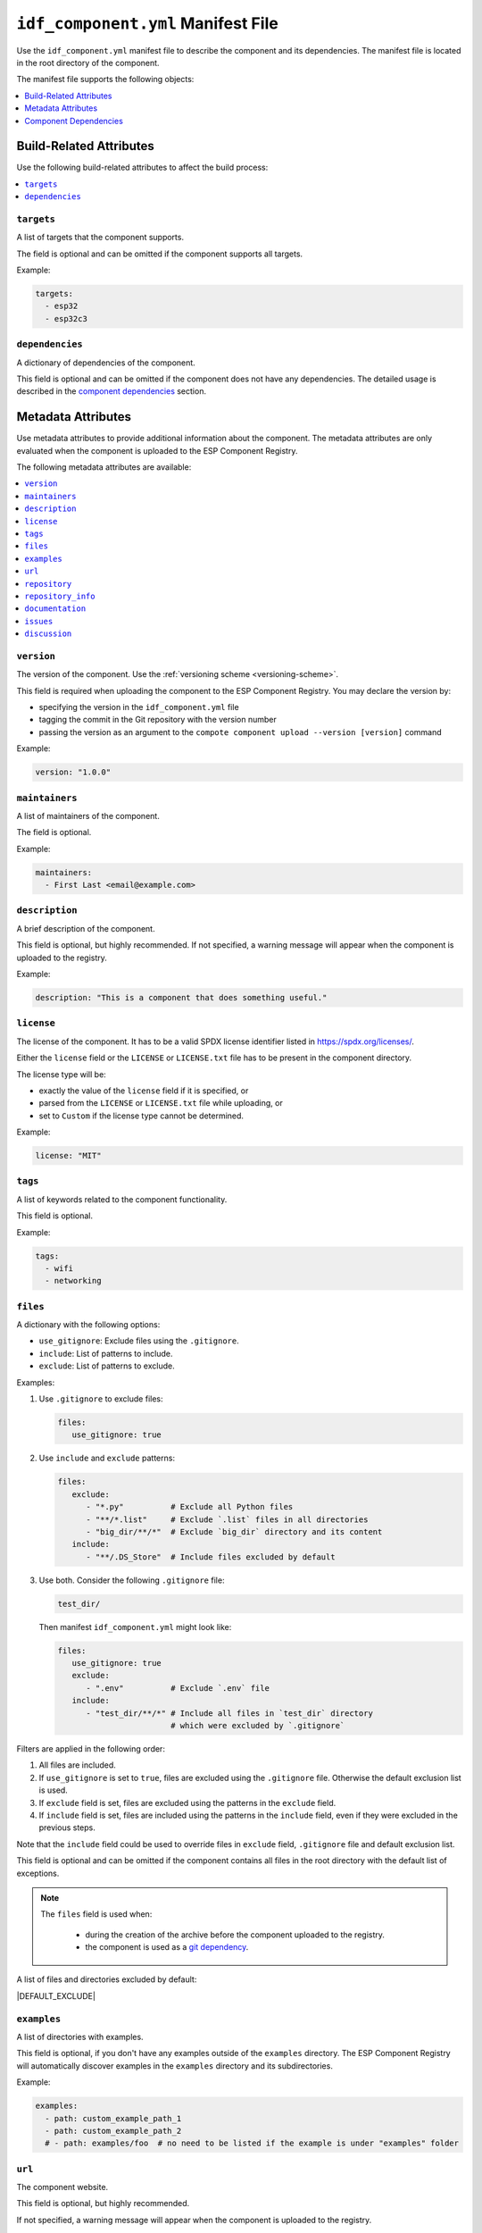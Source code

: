 #####################################
 ``idf_component.yml`` Manifest File
#####################################

Use the ``idf_component.yml`` manifest file to describe the component and its dependencies. The manifest file is located in the root directory of the component.

The manifest file supports the following objects:

.. contents::
   :local:
   :depth: 1

**************************
 Build-Related Attributes
**************************

Use the following build-related attributes to affect the build process:

.. contents::
   :local:
   :depth: 1

``targets``
===========

A list of targets that the component supports.

The field is optional and can be omitted if the component supports all targets.

Example:

.. code:: yaml

   targets:
     - esp32
     - esp32c3

``dependencies``
================

A dictionary of dependencies of the component.

This field is optional and can be omitted if the component does not have any dependencies. The detailed usage is described in the `component dependencies`_ section.

*********************
 Metadata Attributes
*********************

Use metadata attributes to provide additional information about the component. The metadata attributes are only evaluated when the component is uploaded to the ESP Component Registry.

The following metadata attributes are available:

.. contents::
   :local:
   :depth: 1

``version``
===========

The version of the component. Use the :ref:`versioning scheme <versioning-scheme>`.

This field is required when uploading the component to the ESP Component Registry. You may declare the version by:

-  specifying the version in the ``idf_component.yml`` file
-  tagging the commit in the Git repository with the version number
-  passing the version as an argument to the ``compote component upload --version [version]`` command

Example:

.. code:: yaml

   version: "1.0.0"

``maintainers``
===============

A list of maintainers of the component.

The field is optional.

Example:

.. code:: yaml

   maintainers:
     - First Last <email@example.com>

``description``
===============

A brief description of the component.

This field is optional, but highly recommended. If not specified, a warning message will appear when the component is uploaded to the registry.

Example:

.. code:: yaml

   description: "This is a component that does something useful."

``license``
===========

The license of the component. It has to be a valid SPDX license identifier listed in https://spdx.org/licenses/.

Either the ``license`` field or the ``LICENSE`` or ``LICENSE.txt`` file has to be present in the component directory.

The license type will be:

-  exactly the value of the ``license`` field if it is specified, or
-  parsed from the ``LICENSE`` or ``LICENSE.txt`` file while uploading, or
-  set to ``Custom`` if the license type cannot be determined.

Example:

.. code:: yaml

   license: "MIT"

``tags``
========

A list of keywords related to the component functionality.

This field is optional.

Example:

.. code:: yaml

   tags:
     - wifi
     - networking

``files``
=========

A dictionary with the following options:

-  ``use_gitignore``: Exclude files using the ``.gitignore``.
-  ``include``: List of patterns to include.
-  ``exclude``: List of patterns to exclude.

Examples:

#. Use ``.gitignore`` to exclude files:

   .. code:: yaml

      files:
         use_gitignore: true

#. Use ``include`` and ``exclude`` patterns:

   .. code:: yaml

      files:
         exclude:
            - "*.py"          # Exclude all Python files
            - "**/*.list"     # Exclude `.list` files in all directories
            - "big_dir/**/*"  # Exclude `big_dir` directory and its content
         include:
            - "**/.DS_Store"  # Include files excluded by default

#. Use both. Consider the following ``.gitignore`` file:

   .. code:: text

      test_dir/

   Then manifest ``idf_component.yml`` might look like:

   .. code:: yaml

      files:
         use_gitignore: true
         exclude:
            - ".env"          # Exclude `.env` file
         include:
            - "test_dir/**/*" # Include all files in `test_dir` directory
                              # which were excluded by `.gitignore`

Filters are applied in the following order:

#. All files are included.
#. If ``use_gitignore`` is set to ``true``, files are excluded using the ``.gitignore`` file. Otherwise the default exclusion list is used.
#. If ``exclude`` field is set, files are excluded using the patterns in the ``exclude`` field.
#. If ``include`` field is set, files are included using the patterns in the ``include`` field, even if they were excluded in the previous steps.

Note that the ``include`` field could be used to override files in ``exclude`` field, ``.gitignore`` file and default exclusion list.

This field is optional and can be omitted if the component contains all files in the root directory with the default list of exceptions.

.. note::

   The ``files`` field is used when:

      -  during the creation of the archive before the component uploaded to the registry.
      -  the component is used as a `git dependency <GitDependencies>`_.

A list of files and directories excluded by default:

|DEFAULT_EXCLUDE|

.. _manifest-examples:

``examples``
============

A list of directories with examples.

This field is optional, if you don't have any examples outside of the ``examples`` directory. The ESP Component Registry will automatically discover examples in the ``examples`` directory and its subdirectories.

Example:

.. code:: yaml

   examples:
     - path: custom_example_path_1
     - path: custom_example_path_2
     # - path: examples/foo  # no need to be listed if the example is under "examples" folder

``url``
=======

The component website.

This field is optional, but highly recommended.

If not specified, a warning message will appear when the component is uploaded to the registry.

Example:

.. code:: yaml

   url: "https://example.com"

``repository``
==============

The URL of the component repository. The repository URL has to be a valid `Git remote URL <https://git-scm.com/book/en/v2/Git-Basics-Working-with-Remotes>`_.

This field is optional, but highly recommended.

Example:

.. code:: yaml

   repository: "https://example.com/component.git"

``repository_info``
===================

The additional information of the repository.

This field is optional. But when it's set, ``repository`` field must be set as well.

If your component is not in the root of the repository, specify the path to the component in the ``path`` field.

.. code:: yaml

   repository: "https://example.com/component.git"
   repository_info:
     path: "path/to/component"

You may also put a Git Commit SHA of the component you intend to use in the ``commit_sha`` field.

.. code:: yaml

   repository_info:
     commit_sha: "1234567890abcdef1234567890abcdef12345678"

Can be passed as an argument to the ``compote component upload --commit-sha [commit_sha]`` command.

Both ``path`` and ``commit_sha`` sub-fields are optional.

``documentation``
=================

The URL of the component documentation.

This field is optional.

Example:

.. code:: yaml

   documentation: "https://docs.example.com"

``issues``
==========

The URL of the component issue tracker.

This field is optional.

Example:

.. code:: yaml

   issues: "https://issues.example.com"

``discussion``
==============

The URL of the component discussion forum or chat.

This field is optional.

Example:

.. code:: yaml

   discussion: "https://chat.example.com"

.. _component-dependencies:

************************
 Component Dependencies
************************

Use the ``dependencies`` field to specify dependencies. The field is a dictionary of dependencies, where the key is the name of the dependency.

Get familiar with the following sections before defining dependencies:

-  `Common Attributes for All Dependency Types`_
-  `Environment variables`_
-  `Conditional Dependencies`_.

Component manager supports several sources of dependencies:

-  `Local Directory Dependencies`_
-  `Git Dependencies`_
-  `ESP Component Registry Dependencies`_
-  `ESP-IDF Dependency`_

.. warning::

   `Local Directory Dependencies`_ and `Git Dependencies`_ are not supported when uploading the component to the ESP Component Registry.

Common Attributes for All Dependency Types
==========================================

The following attributes are supported for all types of dependencies.

These attributes are optional.

``require``
-----------

Specifies component visibility. Possible values:

-  ``private``: This is the default value. The required component is added as a private dependency. This is equivalent to adding the component to the ``PRIV_REQUIRES`` argument of ``idf_component_register`` in the component's ``CMakeLists.txt`` file.
-  ``public``: Sets the transient dependency. This is equivalent to adding the component to the ``REQUIRES`` argument of ``idf_component_register`` in the component's ``CMakeLists.txt`` file.
-  ``no``: Can be used to only download the component but not add it as a requirement.

Example:

.. code:: yaml

   require: public
   # require: private # by default

``matches``
-----------

A list of `conditional dependencies`_ that should be applied to the dependency. The dependency is only included when any of the if-clauses is true.

``rules``
---------

A list of `conditional dependencies`_ that should be applied to the dependency. The dependency is only included when all of the if-clauses are true.

.. _conditional-dependencies:

Conditional Dependencies
========================

``matches`` and ``rules`` attributes are specified to control the dependency inclusion. The dependency is only included when:

-  any of the if clauses in ``matches`` is true
-  all of the if clauses in ``rules`` are true

``matches`` and ``rules`` are optional attributes. If they are omitted, the dependency is always included.

``matches`` and ``rules`` support the same syntax. The field is a list of conditional dependencies. Each conditional dependency has an ``if`` field, and an optional ``version`` field.

``if``
------

The ``if`` field is a boolean expression that is evaluated to determine if the dependency should be included. An expression consists of three parts: left value, operator, and right value.

Here's a detailed comparison table for the ``if`` field:

.. list-table:: Supported Comparison Types
   :header-rows: 1

   -  -  Left Value Type
      -  Operators
      -  Right Value Type

   -  -  keyword ``idf_version``
      -  N/A
      -  string that represents :ref:`version ranges <version-range-specifications>`

   -  -  keyword ``target``
      -  ``!=``, ``==``
      -  string

   -  -  keyword ``target``
      -  ``in``, ``not in``
      -  list of strings

   -  -  arbitrary string
      -  ``!=``, ``==``
      -  string

   -  -  arbitrary string
      -  ``in``, ``not in``
      -  list of strings

   -  -  `environment variables`_
      -  N/A
      -  string that represents :ref:`Version Ranges <version-range-specifications>`

   -  -  `environment variables`_
      -  ``!=``, ``==``
      -  string

   -  -  `environment variables`_
      -  ``in``, ``not in``
      -  list of strings

   -  -  `kconfig options`_
      -  ``==``, ``!=``
      -  string

   -  -  `kconfig options`_
      -  ``in``, ``not in``
      -  list of strings

   -  -  `kconfig options`_
      -  ``==``, ``!=``, ``<=``, ``<``, ``>=``, ``>``
      -  decimal integer or hexadecimal integer (e.g. ``0x1234``)

   -  -  `kconfig options`_
      -  ``!=``, ``==``
      -  boolean (``True``, ``False``)

.. versionadded:: 2.2.0

   - Support `kconfig options`_ as left value (requires ESP-IDF v5.5+)
   - Support ``boolean``, ``integer`` and ``hexadecimal integer`` data types for `kconfig options`_

.. warning::

   Since kconfig supports data types, you MUST use double quotes for strings while comparing with kconfig options. Otherwise, the component manager will treat the value as an integer, and raise an error if the value is not parsable as an integer.

   Double quotes are not required for strings when not comparing with kconfig options, but we recommend using them for consistency.

.. warning::

   If you specified `environment variables`_ as the left value of the if clause, and the environment variable is not set, an error will be raised.

   If you specified `kconfig options`_ as the left value of the if clause, but the kconfig is included in your project, or components, an error will be raised.

To make a complex boolean expression, you can use nested parentheses with boolean operators ``&&`` and ``||``.

.. code:: yaml

   dependencies:
     optional_component:
      version: "~1.0.0"
      rules:
        - if: "idf_version >=3.3,<5.0"
        - if: target in ["esp32", "esp32c3"]
        # the above two conditions equals to
        - if: idf_version >=3.3,<5.0 && target in ["esp32", "esp32c3"]

.. hint::

   One possible use-case of `environment variables`_ is to test it in the CI/CD pipeline. For example:

   .. code:: yaml

      dependencies:
        optional_component:
          matches:
            - if: "$TESTING_COMPONENT in [foo, bar]"

   The dependency will only be included when the environment variable ``TESTING_COMPONENT`` is set to ``foo`` or ``bar``.

``version`` (if clause)
-----------------------

The ``version`` field is optional, and it could be either a :ref:`specific version <versioning-scheme>` or a :ref:`version range <version-range-specifications>`. The version specified here will override the ``version`` field of the dependency when the corresponding if clause is true.

For example,

.. code:: yaml

   dependencies:
     optional_component:
       matches:
         - if: "idf_version >=3.3"
           version: "~2.0.0"
         - if: "idf_version <3.3"
           version: "~1.0.0"

The ``optional_component`` will be included with version ``~2.0.0`` when the ``idf_version >=3.3``, and it will be included with version ``~1.0.0`` when the ``idf_version <3.3``.

Environment Variables
=====================

.. warning::

   Environment variables are not allowed in manifests when uploading components to the ESP Component Registry.

.. warning::

   Environment variables should only contain alphanumeric characters and underscores, and should not start with a number.

You can use environment variables for the attributes that support them. The component manager will replace the environment variables with their values. Use the following syntax:

-  ``$VAR``
-  ``${VAR}``

If you need to use a literal dollar sign (``$``), escape it with another dollar sign: ``$$string``.

.. _local-source:

Kconfig Options
===============

You can use Kconfig options for the attributes that support them. All Kconfig options are prefixed with ``$kconfig.``, and don't have to include the ``CONFIG_`` prefix.

For example, to compare with the Kconfig option ``CONFIG_MY_OPTION``, use ``$kconfig.MY_OPTION``.

Besides, only Kconfig options that are defined in the ESP-IDF project and the direct dependency components are supported. For example

.. code:: yaml

   dependencies:
      cmp:
        version: "*"
        matches:
          - if: "$kconfig.BOOTLOADER_LOG_LEVEL_WARN == True"

This works, since ``CONFIG_BOOTLOADER_LOG_LEVEL_WARN`` is defined in the ESP-IDF project.

.. code:: yaml

   dependencies:
      example/cmp:
        version: "*"
        matches:
          - if: "$kconfig.MY_OPTION == True"

This will not work, since ``CONFIG_MY_OPTION`` is not defined in the ESP-IDF project.

.. code:: yaml

   dependencies:
      espressif/mdns:
         version: "1.8.1"

      example/cmp:
        version: "*"
        matches:
          - if: "$kconfig.MDNS_MAX_SERVICES == 10"

This works, since ``CONFIG_MDNS_MAX_SERVICES`` is defined in the ``espressif/mdns`` component, and ``espressif/mdns`` is a direct dependency of your project.

.. code:: yaml

   dependencies:
      cmp_a:
         version: "*"

      example/cmp:
        version: "*"
        matches:
          - if: "$kconfig.OPTION_FROM_CMP_B == True"

This will not work, even if ``CONFIG_OPTION_FROM_CMP_B`` is defined in the ``cmp_b`` component, and ``cmp_a`` depends on ``cmp_b``, since `cmp_b` is not a direct dependency of your project.

Local Directory Dependencies
============================

If you work on a component that is not yet published to the ESP Component Registry, you can add it as a dependency from a local directory. To specify a local dependency, at least one of the following attributes should be specified:

``path`` (local)
----------------

The path to the local directory containing the dependency. Use can use paths relative to the to the ``idf_component.yml`` manifest file, or absolute paths.

This field supports `environment variables`_.

Example:

.. code:: yaml

   dependencies:
     some_local_component:
        path: ../../projects/some_local_component

``override_path``
-----------------

Use this field to use the local component instead of downloading it from the component registry, for example to define :ref:`example projects inside components <add-example-projects>`.

This field supports `environment variables`_.

Example:

.. code:: yaml

   dependencies:
     some_local_component:
       override_path: ../../projects/some_local_component

.. _git-source:

Git Dependencies
================

You can add dependencies from a Git repository by specifying the following attributes:

.. contents::
   :local:
   :depth: 1

``git``
-------

The URL of the Git repository. The URL should be a valid `Git remote URL <https://git-scm.com/book/en/v2/Git-Basics-Working-with-Remotes>`_ or a path to the local Git repository.

This field is required when using Git dependencies

Example:

.. code:: yaml

   dependencies:
     some_git_component:
       git: /home/user/projects/some_git_component.git
       # git: https://gitlab.com/user/components.git # remote repository

This field supports `environment variables`_. One possible use-case is providing authentication to Git repositories accessed through HTTPS:

.. code:: yaml

   dependencies:
    my_component:
      git: https://git:${ACCESS_TOKEN}@git.my_git.com/my_component.git

``path`` (Git)
--------------

The path to the component in the Git repository. The path is relative to the root directory of the Git repository. If omitted, the root directory of the Git repository is used as the path to the component.

This field supports `environment variables`_.

Example:

.. code:: yaml

   dependencies:
     # The component is located in /home/user/projects/some_git_component.git/some_git_component
     some_git_component:
       git: /home/user/projects/some_git_component.git
       path: some_git_component

``version`` (Git)
-----------------

The version of the dependency. The version of a Git dependency can be specified by any valid Git reference: a tag, a branch, or a commit hash.

If omitted, the default branch of the Git repository is used.

Example:

.. code:: yaml

   dependencies:
     some_git_component:
       git: /home/user/projects/some_git_component.git
       version: feature/test  # branch
       # version: v1.0.0  # tag
       # version: 1234567890abcdef1234567890abcdef12345678  # commit hash

.. _web-source:

ESP Component Registry Dependencies
===================================

If neither ``path``, ``override_path``, nor ``git`` attributes are specified, the component manager will try to resolve the dependency from the ESP Component Registry. Components in the ESP Component Registry are specified by their name in the ``namespace/component_name`` format.

.. note::

   If you need to specify only the ``version`` field, you can use the following syntax:

   .. code:: yaml

      dependencies:
         component_name: ">=1.0"

   This is equivalent to:

   .. code:: yaml

      dependencies:
         espressif/component_name:
            version: ">=1.0"

``version`` (registry)
----------------------

The version of the dependency.

This field is required and could be either a :ref:`specific version <versioning-scheme>` or a :ref:`version range <version-range-specifications>`.

Example:

.. code:: yaml

   dependencies:
     espressif/led_strip:
       version: ">=2.0"  # a version range
       # version: "2.0.0"  # a specific version

The default namespace for components in the ESP Component Registry is ``espressif``. You can omit the namespace part for components in the default namespace:

.. code:: yaml

   dependencies:
      led_strip:
         version: ">=2.0"

``pre_release``
---------------

A boolean that indicates if the prerelease versions of the dependency should be used.

This field is optional.

Example:

.. code:: yaml

   dependencies:
     espressif/led_strip:
       version: ">=2.0"
       pre_release: true

By default, the prerelease versions are ignored. You can include the prerelease field in the version string to specify the prerelease version:

.. code:: yaml

   dependencies:
     espressif/led_strip:
       version: ">=2.0-beta.1"

``registry_url``
----------------

The URL of the ESP Component Registry. By default, this URL is ``https://components.espressif.com``.

If you are uploading to the :ref:`staging registry <staging-registry>`, you can set the URL to ``https://components-staging.espressif.com`` to indicate that dependencies should be resolved from the staging registry instead of the main registry.

When uploading your component to the main registry, this URL should remain set to the default value: ``https://components.espressif.com``. This ensures that all dependencies are resolved from the main registry.

ESP-IDF Dependency
==================

Use the ``idf:version`` to specify the ESP-IDF version that the component is compatible with.

Use a :ref:`specific version <versioning-scheme>` or a :ref:`version range <version-range-specifications>`.

.. code:: yaml

   dependencies:
     idf:
       version: ">=5.0"

Shorthand syntax:

.. code:: yaml

   dependencies:
     idf: ">=5.0"

